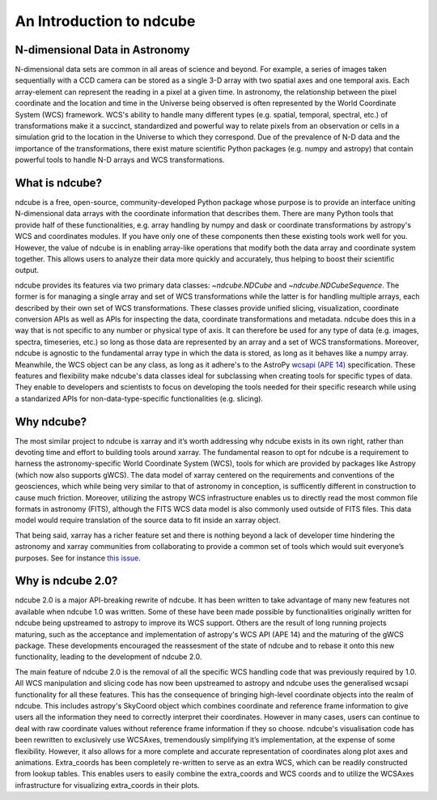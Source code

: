 =========================
An Introduction to ndcube
=========================

N-dimensional Data in Astronomy
-------------------------------
N-dimensional data sets are common in all areas of science and beyond.  For example, a series of images taken sequentially with a CCD camera can be stored as a single 3-D array with two spatial axes and one temporal axis.  Each array-element can represent the reading in a pixel at a given time.  In astronomy, the relationship between the pixel coordinate and the location and time in the Universe being observed is often represented by the World Coordinate System (WCS) framework.  WCS's ability to handle many different types (e.g. spatial, temporal, spectral, etc.) of transformations make it a succinct, standardized and powerful way to relate pixels from an observation or cells in a simulation grid to the location in the Universe to which they correspond.  Due of the prevalence of N-D data and the importance of the transformations, there exist mature scientific Python packages (e.g. numpy and astropy) that contain powerful tools to handle N-D arrays and WCS transformations.

What is ndcube?
---------------
ndcube is a free, open-source, community-developed Python package whose purpose is to provide an interface uniting N-dimensional data arrays with the coordinate information that describes them.
There are many Python tools that provide half of these functionalities, e.g. array handling by numpy and dask or coordinate transformations by astropy's WCS and coordinates modules.
If you have only one of these components then these existing tools work well for you.
However, the value of ndcube is in enabling array-like operations that modify both the data array and coordinate system together.
This allows users to analyze their data more quickly and accurately, thus helping to boost their scientific output.

ndcube provides its features via two primary data classes: `~ndcube.NDCube` and `~ndcube.NDCubeSequence`.
The former is for managing a single array and set of WCS transformations while the latter is for handling multiple arrays, each described by their own set of WCS transformations.
These classes provide unified slicing, visualization, coordinate conversion APIs as well as APIs for inspecting the data, coordinate transformations and metadata.
ndcube does this in a way that is not specific to any number or physical type of axis.
It can therefore be used for any type of data (e.g. images, spectra, timeseries, etc.) so long as those data are represented by an array and a set of WCS transformations.
Moreover, ndcube is agnostic to the fundamental array type in which the data is stored, as long as it behaves like a numpy array.
Meanwhile, the WCS object can be any class, as long as it adhere's to the AstroPy `wcsapi (APE 14) <https://docs.astropy.org/en/stable/wcs/wcsapi.html>`_ specification.
These features and flexibility make ndcube's data classes ideal for subclassing when creating tools for specific types of data.
They enable to developers and scientists to focus on developing the tools needed for their specific research while using a standarized APIs for non-data-type-specific functionalities (e.g. slicing).

Why ndcube?
-----------
The most similar project to ndcube is xarray and it’s worth addressing why ndcube exists in its own right, rather than devoting time and effort to building tools around xarray.
The fundamental reason to opt for ndcube is a requirement to harness the astronomy-specific World Coordinate System (WCS), tools for which are provided by packages like Astropy (which now also supports gWCS).
The data model of xarray centered on the requirements and conventions of the geosciences, which while being very similar to that of astronomy in conception, is sufficently different in construction to cause much friction.
Moreover, utilizing the astropy WCS infrastructure enables us to directly read the most common file formats in astronomy (FITS), although the FITS WCS data model is also commonly used outside of FITS files.
This data model would require translation of the source data to fit inside an xarray object.

That being said, xarray has a richer feature set and there is nothing beyond a lack of developer time hindering the astronomy and xarray communities from collaborating to provide a common set of tools which would suit everyone’s purposes.
See for instance `this issue <https://github.com/pydata/xarray/issues/3620#>`_.

Why is ndcube 2.0?
------------------
ndcube 2.0 is a major API-breaking rewrite of ndcube.
It has been written to take advantage of many new features not available when ndcube 1.0 was written.
Some of these have been made possible by functionalities originally written for ndcube being upstreamed to astropy to improve its WCS support.
Others are the result of long running projects maturing, such as the acceptance and implementation of astropy's WCS API (APE 14) and the maturing of the gWCS package.
These developments encouraged the reassesment of the state of ndcube and to rebase it onto this new functionality, leading to the development of ndcube 2.0.

The main feature of ndcube 2.0 is the removal of all the specific WCS handling code that was previously required by 1.0.
All WCS manipulation and slicing code has now been upstreamed to astropy and ndcube uses the generalised wcsapi functionality for all these features.
This has the consequence of bringing high-level coordinate objects into the realm of ndcube.
This includes astropy's SkyCoord object which combines coordinate and reference frame information to give users all the information they need to correctly interpret their coordinates.
However in many cases, users can continue to deal with raw coordinate values without reference frame information if they so choose.
ndcube's visualisation code has been rewritten to exclusively use WCSAxes, tremendously simplifying it’s implementation, at the expense of some flexibility.
However, it also allows for a more complete and accurate representation of coordinates along plot axes and animations.
Extra_coords has been completely re-written to serve as an extra WCS, which can be readily constructed from lookup tables.
This enables users to easily combine the extra_coords and WCS coords and to utilize the WCSAxes infrastructure for visualizing extra_coords in their plots.
